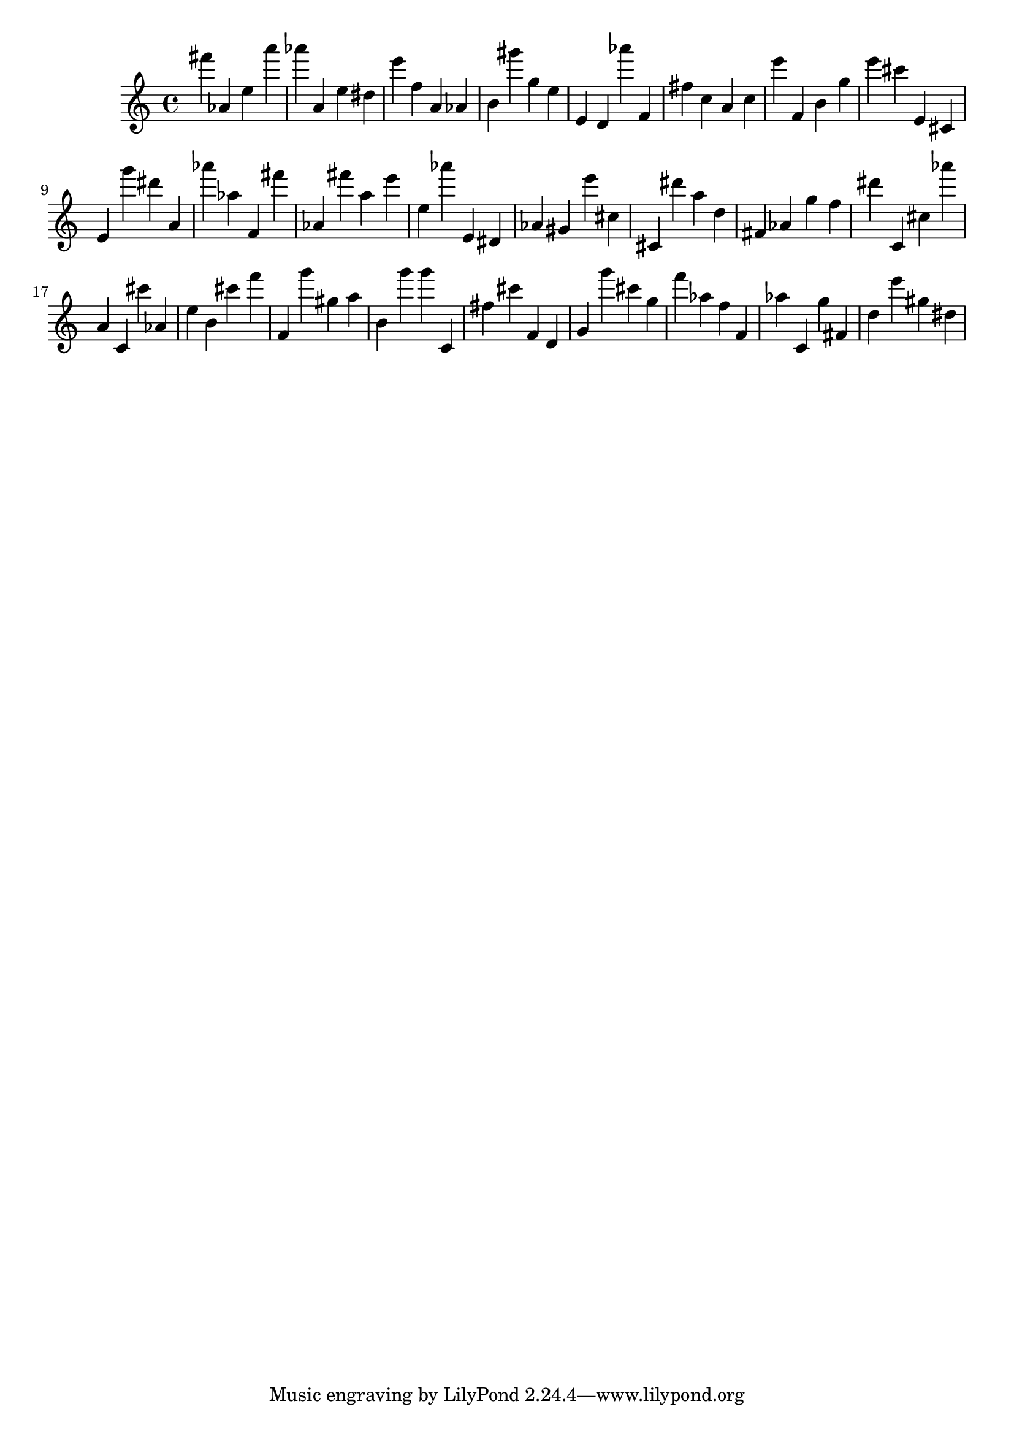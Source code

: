 \version "2.18.2"
\score {

{
\clef treble
fis''' as' e'' a''' as''' a' e'' dis'' e''' f'' a' as' b' gis''' g'' e'' e' d' as''' f' fis'' c'' a' c'' e''' f' b' g'' e''' cis''' e' cis' e' g''' dis''' a' as''' as'' f' fis''' as' fis''' a'' e''' e'' as''' e' dis' as' gis' e''' cis'' cis' dis''' a'' d'' fis' as' g'' f'' dis''' c' cis'' as''' a' c' cis''' as' e'' b' cis''' f''' f' g''' gis'' a'' b' g''' g''' c' fis'' cis''' f' d' g' g''' cis''' g'' f''' as'' f'' f' as'' c' g'' fis' d'' e''' gis'' dis'' 
}

 \midi { }
 \layout { }
}